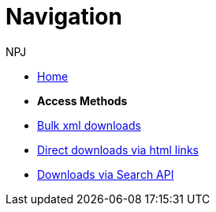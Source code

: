 :doctitle: Navigation
:doccode: bulkdownloads-main-prod-004
:author: NPJ
:authoremail: nicole-anne.paterson-jones@ext.ec.europa.eu
:docdate: October 2023

* xref:bulkdownloads::index.adoc[Home]
//* xref:audience.adoc[Target Audience]

* [.separated]#**Access Methods**#
* xref:bulkdownloads::download-xml.adoc[Bulk xml downloads]
* xref:bulkdownloads::download-direct.adoc[Direct downloads via html links]
* xref:bulkdownloads::search-api.adoc[Downloads via Search API]
//* xref:mapping_suite/repository-structure.adoc[Repository structure]
//* xref:mapping_suite/index.adoc[Mapping suites]
//* xref:mapping_suite/mapping-suite-structure.adoc[Mapping suite package structure]
//* xref:mapping_suite/code-list-resources.adoc[Code list mappings]
//* xref:mapping_suite/preparing-test-data.adoc[Data samples]
//* xref:mapping_suite/toolchain.adoc[Toolchain]

////
* [.separated]#**Reusing semantic web service artefacts**#
* xref:sample_app/sa_glossary.adoc[Glossary]
* xref:sample_app/sparql_queries.adoc[SPARQL Queries]
* xref:sample_app/ms_excel.adoc[MS Excel]
* xref:sample_app/jupyter_notebook_r.adoc[Jupyter Notebook - R]
* xref:sample_app/jupyter_notebook_python.adoc[Jupyter Notebook - Python]


* [.separated]#**Reference**#
* xref:mapping_suite/versioning.adoc[Versioning]

////